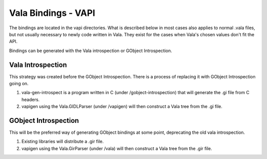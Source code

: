 Vala Bindings - VAPI
====================

The bindings are located in the vapi directories. What is described below in most cases also applies to normal .vala files, but not usually necessary to newly code written in Vala. They exist for the cases when Vala's chosen values don't fit the API.

Bindings can be generated with the Vala introspection or GObject Introspection.


Vala Introspection
------------------

This strategy was created before the GObject Introspection. There is a process of replacing it with GObject Introspection going on.

1. vala-gen-introspect is a program written in C (under /gobject-introspection) that will generate the .gi file from C headers.
2. vapigen using the Vala.GIDLParser (under /vapigen) will then construct a Vala tree from the .gi file.


GObject Introspection
---------------------

This will be the preferred way of generating GObject bindings at some point, deprecating the old vala introspection.

1. Existing libraries will distribute a .gir file.
2. vapigen using the Vala.GirParser (under /vala) will then construct a Vala tree from the .gir file.
